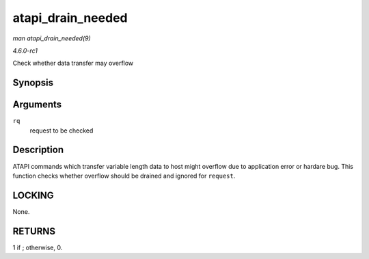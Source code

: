 
.. _API-atapi-drain-needed:

==================
atapi_drain_needed
==================

*man atapi_drain_needed(9)*

*4.6.0-rc1*

Check whether data transfer may overflow


Synopsis
========

.. c:function:: int atapi_drain_needed( struct request * rq )

Arguments
=========

``rq``
    request to be checked


Description
===========

ATAPI commands which transfer variable length data to host might overflow due to application error or hardare bug. This function checks whether overflow should be drained and
ignored for ``request``.


LOCKING
=======

None.


RETURNS
=======

1 if ; otherwise, 0.
